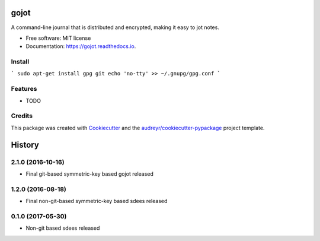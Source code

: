 =====
gojot
=====


.. image:: https://img.shields.io/pypi/v/gojot.svg
        :target: https://pypi.python.org/pypi/gojot

.. image:: https://img.shields.io/travis/schollz/gojot.svg
        :target: https://travis-ci.org/schollz/gojot

.. image:: https://readthedocs.org/projects/gojot/badge/?version=latest
        :target: https://gojot.readthedocs.io/en/latest/?badge=latest
        :alt: Documentation Status

.. image:: https://pyup.io/repos/github/schollz/gojot/shield.svg
     :target: https://pyup.io/repos/github/schollz/gojot/
     :alt: Updates


A command-line journal that is distributed and encrypted, making it easy to jot notes.


* Free software: MIT license
* Documentation: https://gojot.readthedocs.io.

Install
-------

```
sudo apt-get install gpg git
echo 'no-tty' >> ~/.gnupg/gpg.conf
```

Features
--------

* TODO

Credits
---------

This package was created with Cookiecutter_ and the `audreyr/cookiecutter-pypackage`_ project template.

.. _Cookiecutter: https://github.com/audreyr/cookiecutter
.. _`audreyr/cookiecutter-pypackage`: https://github.com/audreyr/cookiecutter-pypackage



=======
History
=======


2.1.0 (2016-10-16)
------------------

* Final git-based symmetric-key based gojot released


1.2.0 (2016-08-18)
------------------

* Final non-git-based symmetric-key based sdees released


0.1.0 (2017-05-30)
------------------

* Non-git based sdees released


